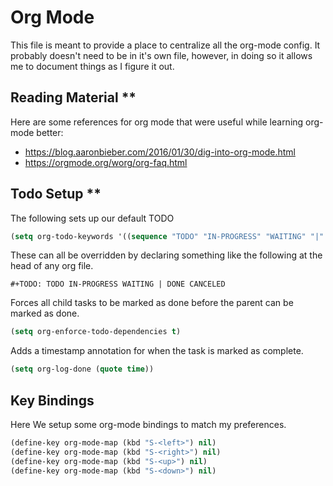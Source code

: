 * Org Mode

  This file is meant to provide a place to centralize all the org-mode config.
  It probably doesn't need to be in it's own file, however, in doing so it allows
  me to document things as I figure it out.

** Reading Material **

  Here are some references for org mode that were useful while learning org-mode
  better:

  - [[https://blog.aaronbieber.com/2016/01/30/dig-into-org-mode.html]]
  - [[https://orgmode.org/worg/org-faq.html]]

** Todo Setup **

   The following sets up our default TODO

   #+BEGIN_SRC emacs-lisp :tangle yes
     (setq org-todo-keywords '((sequence "TODO" "IN-PROGRESS" "WAITING" "|" "DONE" "CANCELED")))
   #+END_SRC

   These can all be overridden by declaring something like the following at
   the head of any org file.

   ~#+TODO: TODO IN-PROGRESS WAITING | DONE CANCELED~

   Forces all child tasks to be marked as done before the parent can
   be marked as done.

   #+BEGIN_SRC emacs-lisp :tangle yes
     (setq org-enforce-todo-dependencies t)
   #+END_SRC

   Adds a timestamp annotation for when the task is marked as complete.

   #+BEGIN_SRC emacs-lisp :tangle yes
     (setq org-log-done (quote time))
   #+END_SRC

** Key Bindings

   Here We setup some org-mode bindings to match my preferences.

   #+BEGIN_SRC emacs-lisp :tangle yes
     (define-key org-mode-map (kbd "S-<left>") nil)
     (define-key org-mode-map (kbd "S-<right>") nil)
     (define-key org-mode-map (kbd "S-<up>") nil)
     (define-key org-mode-map (kbd "S-<down>") nil)
   #+END_SRC
